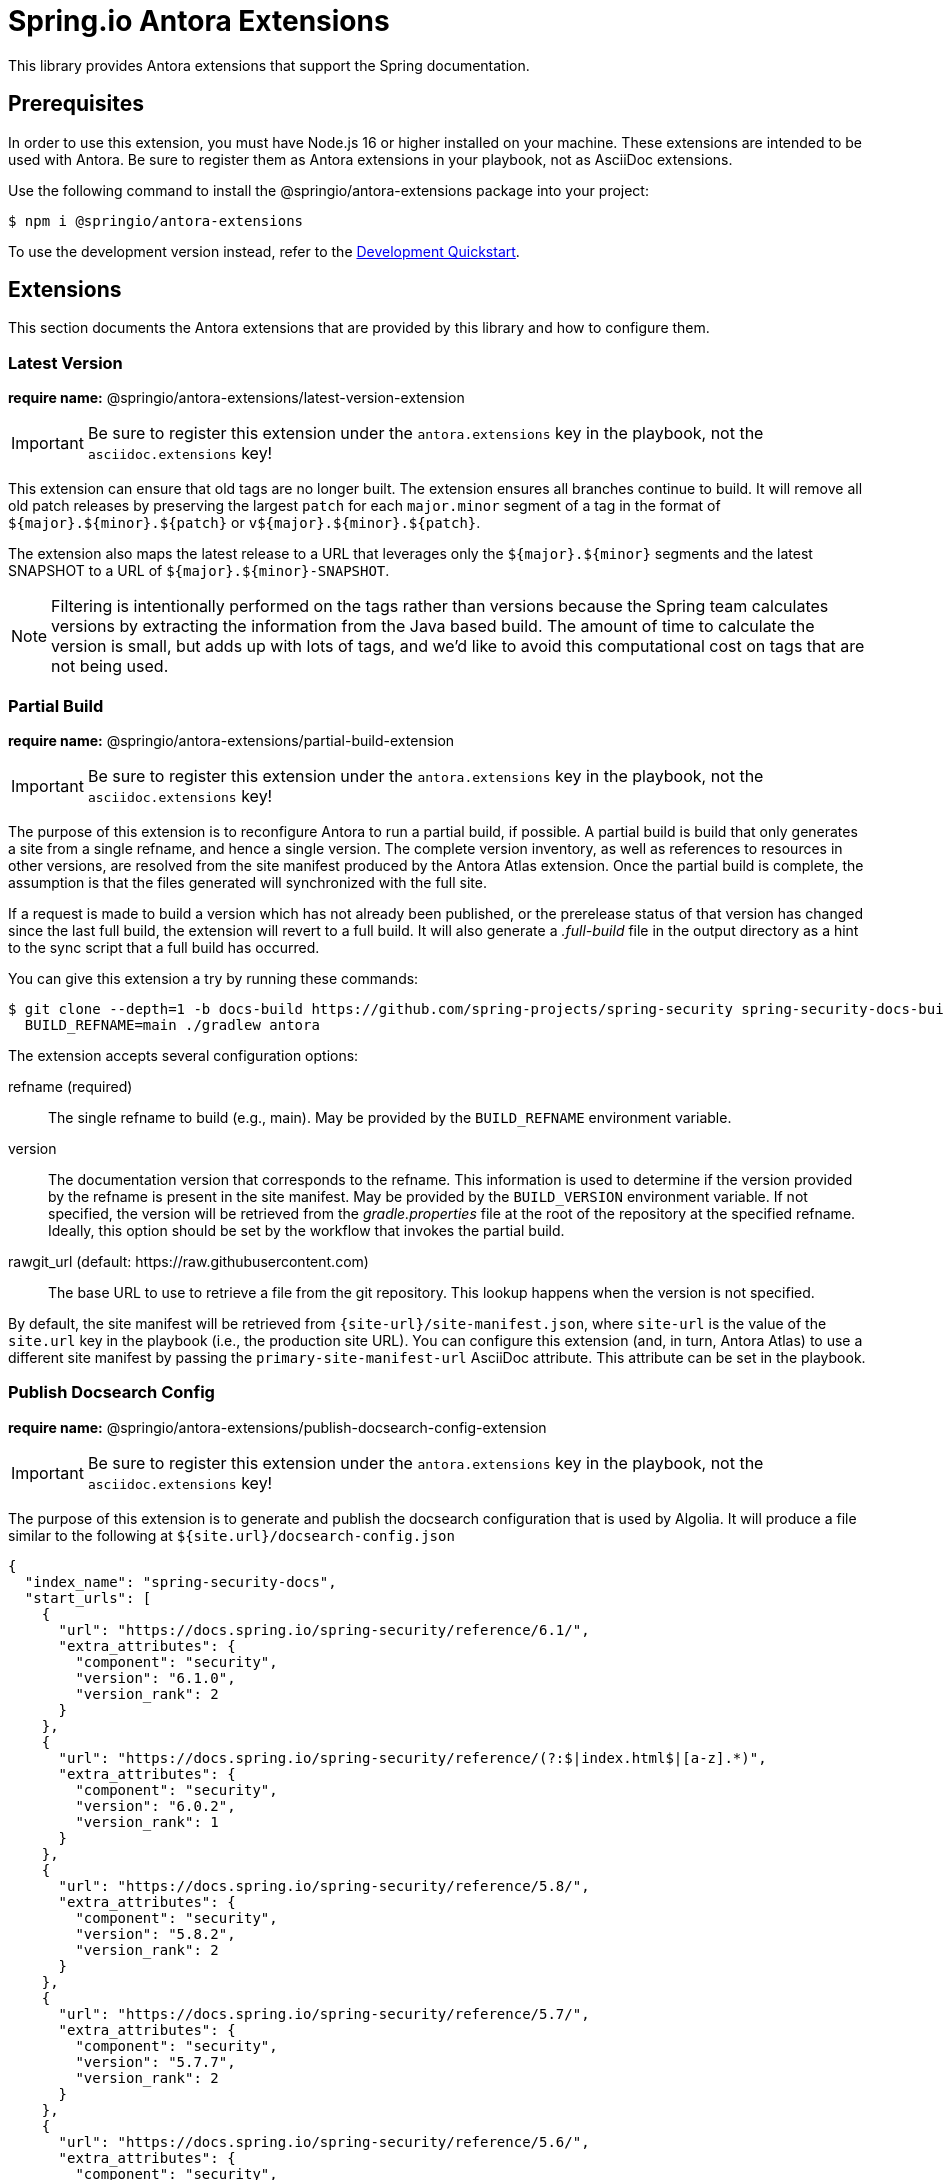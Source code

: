 = Spring.io Antora Extensions
:esc-https: \https
ifdef::env-github[]
:important-caption: :exclamation:
:esc-https: pass:q[[.esc]#https#]
endif::[]
ifdef::env-browser[]
:toc: right
:toc-title: Contents
:toclevels: 2
endif::[]
:url-project: https://github.com/spring-io/antora-extensions
:url-chai: http://chaijs.com/api/bdd/
:url-eslint: https://eslint.org
:url-git: https://git-scm.com
:url-git-dl: {url-git}/downloads
:url-mocha: https://mochajs.org
:url-nodejs: https://nodejs.org
:url-nodejs-releases: https://github.com/nodejs/Release#release-schedule
:url-nvm: https://github.com/creationix/nvm
:url-nvm-install: {url-nvm}#installation
:url-standardjs: https://standardjs.com/rules.html

This library provides Antora extensions that support the Spring documentation.

== Prerequisites

In order to use this extension, you must have Node.js 16 or higher installed on your machine.
These extensions are intended to be used with Antora.
Be sure to register them as Antora extensions in your playbook, not as AsciiDoc extensions.

Use the following command to install the @springio/antora-extensions package into your project:

[,console]
----
$ npm i @springio/antora-extensions
----

ifndef::env-npm[]
To use the development version instead, refer to the <<Development Quickstart>>.

endif::[]
== Extensions

This section documents the Antora extensions that are provided by this library and how to configure them.

=== Latest Version

*require name:* @springio/antora-extensions/latest-version-extension

IMPORTANT: Be sure to register this extension under the `antora.extensions` key in the playbook, not the `asciidoc.extensions` key!

This extension can ensure that old tags are no longer built.
The extension ensures all branches continue to build.
It will remove all old patch releases by preserving the largest `patch` for each `major.minor` segment of a tag in the format of `${major}.${minor}.${patch}` or `v${major}.${minor}.${patch}`.

The extension also maps the latest release to a URL that leverages only the `${major}.${minor}` segments and the latest SNAPSHOT to a URL of `${major}.${minor}-SNAPSHOT`.

NOTE: Filtering is intentionally performed on the tags rather than versions because the Spring team calculates versions by extracting the information from the Java based build.
The amount of time to calculate the version is small, but adds up with lots of tags, and we'd like to avoid this computational cost on tags that are not being used.

=== Partial Build

*require name:* @springio/antora-extensions/partial-build-extension

IMPORTANT: Be sure to register this extension under the `antora.extensions` key in the playbook, not the `asciidoc.extensions` key!

The purpose of this extension is to reconfigure Antora to run a partial build, if possible.
A partial build is build that only generates a site from a single refname, and hence a single version.
The complete version inventory, as well as references to resources in other versions, are resolved from the site manifest produced by the Antora Atlas extension.
Once the partial build is complete, the assumption is that the files generated will synchronized with the full site.

If a request is made to build a version which has not already been published, or the prerelease status of that version has changed since the last full build, the extension will revert to a full build.
It will also generate a [.path]_.full-build_ file in the output directory as a hint to the sync script that a full build has occurred.

You can give this extension a try by running these commands:

 $ git clone --depth=1 -b docs-build https://github.com/spring-projects/spring-security spring-security-docs-build
   BUILD_REFNAME=main ./gradlew antora

The extension accepts several configuration options:

refname (required)::
The single refname to build (e.g., main).
May be provided by the `BUILD_REFNAME` environment variable.

version::
The documentation version that corresponds to the refname.
This information is used to determine if the version provided by the refname is present in the site manifest.
May be provided by the `BUILD_VERSION` environment variable.
If not specified, the version will be retrieved from the [.path]_gradle.properties_ file at the root of the repository at the specified refname.
Ideally, this option should be set by the workflow that invokes the partial build.

rawgit_url (default: {esc-https}://raw.githubusercontent.com)::
The base URL to use to retrieve a file from the git repository.
This lookup happens when the version is not specified.

By default, the site manifest will be retrieved from `\{site-url}/site-manifest.json`, where `site-url` is the value of the `site.url` key in the playbook (i.e., the production site URL).
You can configure this extension (and, in turn, Antora Atlas) to use a different site manifest by passing the `primary-site-manifest-url` AsciiDoc attribute.
This attribute can be set in the playbook.

=== Publish Docsearch Config

*require name:* @springio/antora-extensions/publish-docsearch-config-extension

IMPORTANT: Be sure to register this extension under the `antora.extensions` key in the playbook, not the `asciidoc.extensions` key!

The purpose of this extension is to generate and publish the docsearch configuration that is used by Algolia.
It will produce a file similar to the following at `${site.url}/docsearch-config.json`

[source,json]
----
{
  "index_name": "spring-security-docs",
  "start_urls": [
    {
      "url": "https://docs.spring.io/spring-security/reference/6.1/",
      "extra_attributes": {
        "component": "security",
        "version": "6.1.0",
        "version_rank": 2
      }
    },
    {
      "url": "https://docs.spring.io/spring-security/reference/(?:$|index.html$|[a-z].*)",
      "extra_attributes": {
        "component": "security",
        "version": "6.0.2",
        "version_rank": 1
      }
    },
    {
      "url": "https://docs.spring.io/spring-security/reference/5.8/",
      "extra_attributes": {
        "component": "security",
        "version": "5.8.2",
        "version_rank": 2
      }
    },
    {
      "url": "https://docs.spring.io/spring-security/reference/5.7/",
      "extra_attributes": {
        "component": "security",
        "version": "5.7.7",
        "version_rank": 2
      }
    },
    {
      "url": "https://docs.spring.io/spring-security/reference/5.6/",
      "extra_attributes": {
        "component": "security",
        "version": "5.6.10",
        "version_rank": 2
      }
    }
  ],
  "sitemap_urls": [
    "https://docs.spring.io/spring-security/reference/sitemap.xml"
  ],
  "scrape_start_urls": true,
  "stop_urls": [
  ],
  "selectors": {
    "default": {
      "lvl0": {
        "global": true,
        "selector": ".nav-panel-explore .context .title, .nav-panel-explore .context .version"
      },
      "lvl1": ".doc > h1.page",
      "lvl2": ".doc .sect1 > h2:first-child",
      "lvl3": ".doc .sect2 > h3:first-child",
      "lvl4": ".doc .sect3 > h4:first-child",
      "text": ".doc p, .doc dt, .doc td.content, .doc th.tableblock"
    }
  },
  "selectors_exclude": [
    "#section-summary"
  ],
  "min_indexed_level": 1,
  "custom_settings": {
    "advancedSyntax": true,
    "attributesForFaceting": [
      "component",
      "version"
    ],
    "attributesToRetrieve": [
      "anchor",
      "content",
      "hierarchy",
      "url",
      "component",
      "version"
    ],
    "attributesToSnippet": [
      "content:25"
    ],
    "customRanking": [
      "desc(weight.page_rank)",
      "asc(version_rank)",
      "desc(weight.level)",
      "asc(weight.position)"
    ]
  }
}
----

The extension accepts several configuration options:

template_path (default is to use the default template)::
Allows overriding the default handlebars template used to generate the configuration.

index_name (default is the latest version's name + -docs)::
This allows overriding the `index_name` property of the configuration.
The default is to use the name of the latest version + `-docs`.

root_component_name (default is to error on ROOT component name)::
If the name of the component is `ROOT` the value of `rootComponentName` will be used for the component in the generated configuration.
The default is that if a component is named `ROOT` and `rootComponentName` is undefined an error will occur.


=== Root Component

*require name:* @springio/antora-extensions/root-component-extension

IMPORTANT: Be sure to register this extension under the `antora.extensions` key in the playbook, not the `asciidoc.extensions` key!

The extension accepts several configuration options:

root_component_name::
A required attribute that indicates the name of the component that should not be included in the URLs.


=== Tabs Migration

*require name:* @springio/antora-extensions/tabs-migration-extension

IMPORTANT: Be sure to register this extension under the `antora.extensions` key in the playbook, not the `asciidoc.extensions` key!

The purpose of this extension is to migrate the AsciiDoc source from using Spring tabs to using https://github.com/asciidoctor/asciidoctor-tabs[Asciidoctor tabs].
It also has the ability to unwrap unneeded example blocks.

The extension accepts several configuration options:

save_result (default: false)::
A boolean option that controls whether the migrated source is written back to the worktree.
This option is only relevant when the file is read from a local directory, which is the case for git references that have an associated worktree.

unwrap_example_block (default: tabs)::
An enumeration option that controls when example block delimiters are removed.

* `never` - Never remove example block delimiters
* `tabs` - Migrate example block that contains tabs to a tabs block
* `always` - Remove example block delimiters if example block has no metadata and only contains a single child

tabs_delimiter_length (default: 6)::
An integer option that controls the length of the delimiter for a tabs block.
The recommended value is 6.
You can also set it to 4 to use the conventional length.

normalize (default: false)::
A boolean option that controls whether sequential empty lines are collapsed into a single empty line.
Regardless of the value of this option, the extension will relocate block metadata lines to be directly above the block.
The extension will also insert an empty line between tabs if one does not exist.

ifndef::env-npm[]
== Development Quickstart

This section provides information on how to develop on this project.

=== Prerequisites

To build this project and run the tests, you need the following software installed on your computer:

* {url-git}[git] (command: `git`)
* {url-nodejs}[Node.js] (commands: `node`, `npm`, and `npx`)

==== git

First, make sure you have git installed.

 $ git --version

If not, {url-git-dl}[download and install] the git package for your system.

==== Node.js

Next, make sure that you have Node.js installed (which also provides npm and npx).

 $ node --version

If this command fails with an error, you don't have Node.js installed.
If the command doesn't report an {url-nodejs-releases}[active LTS version] of Node.js, it means you don't have a suitable version of Node.js installed.

We strongly recommend that you use {url-nvm}[nvm] (Node Version Manager) to manage your Node.js installation(s).
Follow the {url-nvm-install}[nvm installation instructions] to set up nvm on your machine.

Once you've installed nvm, open a new terminal and install Node.js 16 using the following command:

 $ nvm install 16

You can switch to this version of Node.js at any time using the following command:

 $ nvm use 16

To make Node.js 16 the default in new terminals, type:

 $ nvm alias default 16

Now that you have git and Node.js installed, you're ready to start developing on this project.

=== Clone Project

Clone the project using git:

[subs=attributes+]
 $ git clone {url-project} &&
   cd "`basename $_`"

The previous chained command clones the project then switches to the project folder on your filesystem.
Stay in this project folder when running all subsequent commands.

=== Install Dependencies

Use npm to install the project's dependencies inside the project.
In your terminal, run the following command:

 $ npm ci

This command installs the dependencies listed in [.path]_package-lock.json_ into the [.path]_node_modules/_ folder inside the project.
This folder should _not_ be committed to the source control repository.

=== Run Tests

This project uses {url-mocha}[mocha] to run the tests and the assertion library {url-chai}[chai] to assert outcomes.
To run the test suite, use:

 $ npm test

By default, `npm test` will run all tests.
You can run the tests in a single test suite by passing the path of that test suite as the final argument:

 $ npm test test/partial-build-extension-test.js

You can also run a single test by adding `.only` to the `it` function (e.g., `it.only`).
If `it.only` is present, `npm test` will only run that test.

To generate a coverage report when running the tests (enabled by default in CI), run the `coverage` script instead:

 $ npm run coverage

A coverage report shows the lines, statements, and branches that the tests exercise.
You can view the coverage report by opening the HTML file [.path]_reports/lcov-report/index.html_ in your browser.

=== Verify Code Style

This project adheres to the {url-standardjs}[JavaScript Standard style] with some exceptions defined in [.path]_.eslintrc_.
The code style is verified using {url-eslint}[ESLint].

To verify that the style of the code is correct, run the following command:

 $ npm run lint

To format the code to adhere to the code style, run the following command:

 $ npm run format

The CI workflow will fail if there are pending code style changes, so be sure to run it before you push a change.

=== Use Project From Source

If you want to use the project locally before it is published, you can specify the path to the project as the version in [.path]_package.json_.

[,json]
----
"dependencies": {
  "@springio/antora-extensions": "/path/to/project"
}
----

When you run `npm i` in that project, npm will set up a symlink to the location of this project.
Any changes to this project will take effect immediately.

endif::[]
== License

Use of this software is granted under the terms of the https://www.apache.org/licenses/LICENSE-2.0[Apache License, Version 2.0] (Apache-2.0).
ifdef::env-github[See link:LICENSE[] to find the full license text.]
